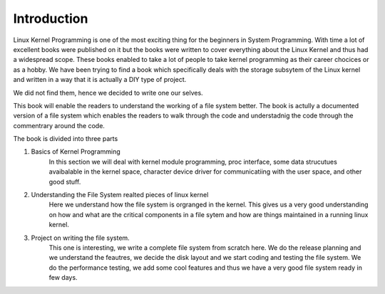 ************
Introduction
************

Linux Kernel Programming is one of the most exciting thing for the beginners in
System Programming. With time a lot of excellent books were published on it but
the books were written to cover everything about the Linux Kernel and thus had a
widespread scope. These books enabled to take a lot of people to take kernel
programming as their career chocices or as a hobby. We have been trying to find
a book which specifically deals with the storage subsytem of the Linux kernel
and written in a way that it is actually a DIY type of project. 

We did not find them, hence we decided to write one our selves.

This book will enable the readers to understand the working of a file system
better. The book is actully a documented version of a file system which enables
the readers to walk through the code and understadnig the code through the
commentrary around the code.

The book is divided into three parts

1. Basics of Kernel Programming
        In this section we will deal with kernel module programming, proc
        interface, some data strucutues avaibalable in the kernel space,
        character device driver for communicatiing with the user space, and
        other good stuff.

2. Understanding the File System realted pieces of linux kernel
        Here we understand how the file system is orgranged in the kernel. This
        gives us a very good understanding on how and what are the critical
        components in a file sytem and how are things maintained in a running
        linux kernel.

3. Project on writing the file system.
        This one is interesting, we write a complete file system from scratch
        here. We do the release planning and we understand the feautres, we
        decide the disk layout and we start coding and testing the file system.
        We do the performance testing, we add some cool features and thus we
        have a very good file system ready in few days.
